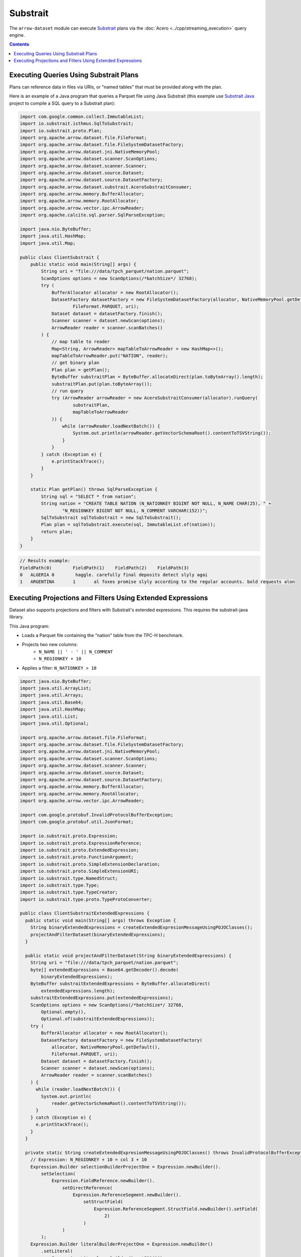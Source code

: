 .. Licensed to the Apache Software Foundation (ASF) under one
.. or more contributor license agreements.  See the NOTICE file
.. distributed with this work for additional information
.. regarding copyright ownership.  The ASF licenses this file
.. to you under the Apache License, Version 2.0 (the
.. "License"); you may not use this file except in compliance
.. with the License.  You may obtain a copy of the License at

..   http://www.apache.org/licenses/LICENSE-2.0

.. Unless required by applicable law or agreed to in writing,
.. software distributed under the License is distributed on an
.. "AS IS" BASIS, WITHOUT WARRANTIES OR CONDITIONS OF ANY
.. KIND, either express or implied.  See the License for the
.. specific language governing permissions and limitations
.. under the License.

=========
Substrait
=========

The ``arrow-dataset`` module can execute Substrait_ plans via the :doc:`Acero <../cpp/streaming_execution>`
query engine.

.. contents::

Executing Queries Using Substrait Plans
=======================================

Plans can reference data in files via URIs, or "named tables" that must be provided along with the plan.

Here is an example of a Java program that queries a Parquet file using Java Substrait
(this example use `Substrait Java`_ project to compile a SQL query to a Substrait plan):

.. code-block:: Java

    import com.google.common.collect.ImmutableList;
    import io.substrait.isthmus.SqlToSubstrait;
    import io.substrait.proto.Plan;
    import org.apache.arrow.dataset.file.FileFormat;
    import org.apache.arrow.dataset.file.FileSystemDatasetFactory;
    import org.apache.arrow.dataset.jni.NativeMemoryPool;
    import org.apache.arrow.dataset.scanner.ScanOptions;
    import org.apache.arrow.dataset.scanner.Scanner;
    import org.apache.arrow.dataset.source.Dataset;
    import org.apache.arrow.dataset.source.DatasetFactory;
    import org.apache.arrow.dataset.substrait.AceroSubstraitConsumer;
    import org.apache.arrow.memory.BufferAllocator;
    import org.apache.arrow.memory.RootAllocator;
    import org.apache.arrow.vector.ipc.ArrowReader;
    import org.apache.calcite.sql.parser.SqlParseException;

    import java.nio.ByteBuffer;
    import java.util.HashMap;
    import java.util.Map;

    public class ClientSubstrait {
        public static void main(String[] args) {
            String uri = "file:///data/tpch_parquet/nation.parquet";
            ScanOptions options = new ScanOptions(/*batchSize*/ 32768);
            try (
                BufferAllocator allocator = new RootAllocator();
                DatasetFactory datasetFactory = new FileSystemDatasetFactory(allocator, NativeMemoryPool.getDefault(),
                        FileFormat.PARQUET, uri);
                Dataset dataset = datasetFactory.finish();
                Scanner scanner = dataset.newScan(options);
                ArrowReader reader = scanner.scanBatches()
            ) {
                // map table to reader
                Map<String, ArrowReader> mapTableToArrowReader = new HashMap<>();
                mapTableToArrowReader.put("NATION", reader);
                // get binary plan
                Plan plan = getPlan();
                ByteBuffer substraitPlan = ByteBuffer.allocateDirect(plan.toByteArray().length);
                substraitPlan.put(plan.toByteArray());
                // run query
                try (ArrowReader arrowReader = new AceroSubstraitConsumer(allocator).runQuery(
                        substraitPlan,
                        mapTableToArrowReader
                )) {
                    while (arrowReader.loadNextBatch()) {
                        System.out.println(arrowReader.getVectorSchemaRoot().contentToTSVString());
                    }
                }
            } catch (Exception e) {
                e.printStackTrace();
            }
        }

        static Plan getPlan() throws SqlParseException {
            String sql = "SELECT * from nation";
            String nation = "CREATE TABLE NATION (N_NATIONKEY BIGINT NOT NULL, N_NAME CHAR(25), " +
                    "N_REGIONKEY BIGINT NOT NULL, N_COMMENT VARCHAR(152))";
            SqlToSubstrait sqlToSubstrait = new SqlToSubstrait();
            Plan plan = sqlToSubstrait.execute(sql, ImmutableList.of(nation));
            return plan;
        }
    }

.. code-block:: text

    // Results example:
    FieldPath(0)	FieldPath(1)	FieldPath(2)	FieldPath(3)
    0	ALGERIA	0	 haggle. carefully final deposits detect slyly agai
    1	ARGENTINA	1	al foxes promise slyly according to the regular accounts. bold requests alon

Executing Projections and Filters Using Extended Expressions
============================================================

Dataset also supports projections and filters with Substrait's extended expressions.
This requires the substrait-java library.

This Java program:

- Loads a Parquet file containing the "nation" table from the TPC-H benchmark.
- Projects two new columns:
    - ``N_NAME || ' - ' || N_COMMENT``
    - ``N_REGIONKEY + 10``
- Applies a filter: ``N_NATIONKEY > 18``

.. code-block:: Java

    import java.nio.ByteBuffer;
    import java.util.ArrayList;
    import java.util.Arrays;
    import java.util.Base64;
    import java.util.HashMap;
    import java.util.List;
    import java.util.Optional;

    import org.apache.arrow.dataset.file.FileFormat;
    import org.apache.arrow.dataset.file.FileSystemDatasetFactory;
    import org.apache.arrow.dataset.jni.NativeMemoryPool;
    import org.apache.arrow.dataset.scanner.ScanOptions;
    import org.apache.arrow.dataset.scanner.Scanner;
    import org.apache.arrow.dataset.source.Dataset;
    import org.apache.arrow.dataset.source.DatasetFactory;
    import org.apache.arrow.memory.BufferAllocator;
    import org.apache.arrow.memory.RootAllocator;
    import org.apache.arrow.vector.ipc.ArrowReader;

    import com.google.protobuf.InvalidProtocolBufferException;
    import com.google.protobuf.util.JsonFormat;

    import io.substrait.proto.Expression;
    import io.substrait.proto.ExpressionReference;
    import io.substrait.proto.ExtendedExpression;
    import io.substrait.proto.FunctionArgument;
    import io.substrait.proto.SimpleExtensionDeclaration;
    import io.substrait.proto.SimpleExtensionURI;
    import io.substrait.type.NamedStruct;
    import io.substrait.type.Type;
    import io.substrait.type.TypeCreator;
    import io.substrait.type.proto.TypeProtoConverter;

    public class ClientSubstraitExtendedExpressions {
      public static void main(String[] args) throws Exception {
        String binaryExtendedExpressions = createExtendedExpresionMessageUsingPOJOClasses();
        projectAndFilterDataset(binaryExtendedExpressions);
      }

      public static void projectAndFilterDataset(String binaryExtendedExpressions) {
        String uri = "file:///data/tpch_parquet/nation.parquet";
        byte[] extendedExpressions = Base64.getDecoder().decode(
            binaryExtendedExpressions);
        ByteBuffer substraitExtendedExpressions = ByteBuffer.allocateDirect(
            extendedExpressions.length);
        substraitExtendedExpressions.put(extendedExpressions);
        ScanOptions options = new ScanOptions(/*batchSize*/ 32768,
            Optional.empty(),
            Optional.of(substraitExtendedExpressions));
        try (
            BufferAllocator allocator = new RootAllocator();
            DatasetFactory datasetFactory = new FileSystemDatasetFactory(
                allocator, NativeMemoryPool.getDefault(),
                FileFormat.PARQUET, uri);
            Dataset dataset = datasetFactory.finish();
            Scanner scanner = dataset.newScan(options);
            ArrowReader reader = scanner.scanBatches()
        ) {
          while (reader.loadNextBatch()) {
            System.out.println(
                reader.getVectorSchemaRoot().contentToTSVString());
          }
        } catch (Exception e) {
          e.printStackTrace();
        }
      }

      private static String createExtendedExpresionMessageUsingPOJOClasses() throws InvalidProtocolBufferException {
        // Expression: N_REGIONKEY + 10 = col 3 + 10
        Expression.Builder selectionBuilderProjectOne = Expression.newBuilder().
            setSelection(
                Expression.FieldReference.newBuilder().
                    setDirectReference(
                        Expression.ReferenceSegment.newBuilder().
                            setStructField(
                                Expression.ReferenceSegment.StructField.newBuilder().setField(
                                    2)
                            )
                    )
            );
        Expression.Builder literalBuilderProjectOne = Expression.newBuilder()
            .setLiteral(
                Expression.Literal.newBuilder().setI32(10)
            );
        io.substrait.proto.Type outputProjectOne = TypeCreator.NULLABLE.I32.accept(
            new TypeProtoConverter());
        Expression.Builder expressionBuilderProjectOne = Expression.
            newBuilder().
            setScalarFunction(
                Expression.
                    ScalarFunction.
                    newBuilder().
                    setFunctionReference(0).
                    setOutputType(outputProjectOne).
                    addArguments(
                        0,
                        FunctionArgument.newBuilder().setValue(
                            selectionBuilderProjectOne)
                    ).
                    addArguments(
                        1,
                        FunctionArgument.newBuilder().setValue(
                            literalBuilderProjectOne)
                    )
            );
        ExpressionReference.Builder expressionReferenceBuilderProjectOne = ExpressionReference.newBuilder().
            setExpression(expressionBuilderProjectOne)
            .addOutputNames("ADD_TEN_TO_COLUMN_N_REGIONKEY");

        // Expression: name || name = N_NAME || "-" || N_COMMENT = col 1 || col 3
        Expression.Builder selectionBuilderProjectTwo = Expression.newBuilder().
            setSelection(
                Expression.FieldReference.newBuilder().
                    setDirectReference(
                        Expression.ReferenceSegment.newBuilder().
                            setStructField(
                                Expression.ReferenceSegment.StructField.newBuilder().setField(
                                    1)
                            )
                    )
            );
        Expression.Builder selectionBuilderProjectTwoConcatLiteral = Expression.newBuilder()
            .setLiteral(
                Expression.Literal.newBuilder().setString(" - ")
            );
        Expression.Builder selectionBuilderProjectOneToConcat = Expression.newBuilder().
            setSelection(
                Expression.FieldReference.newBuilder().
                    setDirectReference(
                        Expression.ReferenceSegment.newBuilder().
                            setStructField(
                                Expression.ReferenceSegment.StructField.newBuilder().setField(
                                    3)
                            )
                    )
            );
        io.substrait.proto.Type outputProjectTwo = TypeCreator.NULLABLE.STRING.accept(
            new TypeProtoConverter());
        Expression.Builder expressionBuilderProjectTwo = Expression.
            newBuilder().
            setScalarFunction(
                Expression.
                    ScalarFunction.
                    newBuilder().
                    setFunctionReference(1).
                    setOutputType(outputProjectTwo).
                    addArguments(
                        0,
                        FunctionArgument.newBuilder().setValue(
                            selectionBuilderProjectTwo)
                    ).
                    addArguments(
                        1,
                        FunctionArgument.newBuilder().setValue(
                            selectionBuilderProjectTwoConcatLiteral)
                    ).
                    addArguments(
                        2,
                        FunctionArgument.newBuilder().setValue(
                            selectionBuilderProjectOneToConcat)
                    )
            );
        ExpressionReference.Builder expressionReferenceBuilderProjectTwo = ExpressionReference.newBuilder().
            setExpression(expressionBuilderProjectTwo)
            .addOutputNames("CONCAT_COLUMNS_N_NAME_AND_N_COMMENT");

        // Expression: Filter: N_NATIONKEY > 18 = col 1 > 18
        Expression.Builder selectionBuilderFilterOne = Expression.newBuilder().
            setSelection(
                Expression.FieldReference.newBuilder().
                    setDirectReference(
                        Expression.ReferenceSegment.newBuilder().
                            setStructField(
                                Expression.ReferenceSegment.StructField.newBuilder().setField(
                                    0)
                            )
                    )
            );
        Expression.Builder literalBuilderFilterOne = Expression.newBuilder()
            .setLiteral(
                Expression.Literal.newBuilder().setI32(18)
            );
        io.substrait.proto.Type outputFilterOne = TypeCreator.NULLABLE.BOOLEAN.accept(
            new TypeProtoConverter());
        Expression.Builder expressionBuilderFilterOne = Expression.
            newBuilder().
            setScalarFunction(
                Expression.
                    ScalarFunction.
                    newBuilder().
                    setFunctionReference(2).
                    setOutputType(outputFilterOne).
                    addArguments(
                        0,
                        FunctionArgument.newBuilder().setValue(
                            selectionBuilderFilterOne)
                    ).
                    addArguments(
                        1,
                        FunctionArgument.newBuilder().setValue(
                            literalBuilderFilterOne)
                    )
            );
        ExpressionReference.Builder expressionReferenceBuilderFilterOne = ExpressionReference.newBuilder().
            setExpression(expressionBuilderFilterOne)
            .addOutputNames("COLUMN_N_NATIONKEY_GREATER_THAN_18");

        List<String> columnNames = Arrays.asList("N_NATIONKEY", "N_NAME",
            "N_REGIONKEY", "N_COMMENT");
        List<Type> dataTypes = Arrays.asList(
            TypeCreator.NULLABLE.I32,
            TypeCreator.NULLABLE.STRING,
            TypeCreator.NULLABLE.I32,
            TypeCreator.NULLABLE.STRING
        );
        //
        NamedStruct of = NamedStruct.of(
            columnNames,
            Type.Struct.builder().fields(dataTypes).nullable(false).build()
        );

        // Extensions URI
        HashMap<String, SimpleExtensionURI> extensionUris = new HashMap<>();
        extensionUris.put(
            "key-001",
            SimpleExtensionURI.newBuilder()
                .setExtensionUriAnchor(1)
                .setUri("/functions_arithmetic.yaml")
                .build()
        );
        extensionUris.put(
            "key-002",
            SimpleExtensionURI.newBuilder()
                .setExtensionUriAnchor(2)
                .setUri("/functions_comparison.yaml")
                .build()
        );

        // Extensions
        ArrayList<SimpleExtensionDeclaration> extensions = new ArrayList<>();
        SimpleExtensionDeclaration extensionFunctionAdd = SimpleExtensionDeclaration.newBuilder()
            .setExtensionFunction(
                SimpleExtensionDeclaration.ExtensionFunction.newBuilder()
                    .setFunctionAnchor(0)
                    .setName("add:i32_i32")
                    .setExtensionUriReference(1))
            .build();
        SimpleExtensionDeclaration extensionFunctionGreaterThan = SimpleExtensionDeclaration.newBuilder()
            .setExtensionFunction(
                SimpleExtensionDeclaration.ExtensionFunction.newBuilder()
                    .setFunctionAnchor(1)
                    .setName("concat:vchar")
                    .setExtensionUriReference(2))
            .build();
        SimpleExtensionDeclaration extensionFunctionLowerThan = SimpleExtensionDeclaration.newBuilder()
            .setExtensionFunction(
                SimpleExtensionDeclaration.ExtensionFunction.newBuilder()
                    .setFunctionAnchor(2)
                    .setName("gt:any_any")
                    .setExtensionUriReference(2))
            .build();
        extensions.add(extensionFunctionAdd);
        extensions.add(extensionFunctionGreaterThan);
        extensions.add(extensionFunctionLowerThan);

        // Extended Expression
        ExtendedExpression.Builder extendedExpressionBuilder =
            ExtendedExpression.newBuilder().
                addReferredExpr(0,
                    expressionReferenceBuilderProjectOne).
                addReferredExpr(1,
                    expressionReferenceBuilderProjectTwo).
                addReferredExpr(2,
                    expressionReferenceBuilderFilterOne).
                setBaseSchema(of.toProto());
        extendedExpressionBuilder.addAllExtensionUris(extensionUris.values());
        extendedExpressionBuilder.addAllExtensions(extensions);

        ExtendedExpression extendedExpression = extendedExpressionBuilder.build();

        // Print JSON
        System.out.println(
            JsonFormat.printer().includingDefaultValueFields().print(
                extendedExpression));
        // Print binary representation
        System.out.println(Base64.getEncoder().encodeToString(
            extendedExpression.toByteArray()));

        return Base64.getEncoder().encodeToString(
            extendedExpression.toByteArray());
      }
    }

.. code-block:: text

    ADD_TEN_TO_COLUMN_N_REGIONKEY	CONCAT_COLUMNS_N_NAME_AND_N_COMMENT
    13	ROMANIA - ular asymptotes are about the furious multipliers. express dependencies nag above the ironically ironic account
    14	SAUDI ARABIA - ts. silent requests haggle. closely express packages sleep across the blithely
    12	VIETNAM - hely enticingly express accounts. even, final
    13	RUSSIA -  requests against the platelets use never according to the quickly regular pint
    13	UNITED KINGDOM - eans boost carefully special requests. accounts are. carefull
    11	UNITED STATES - y final packages. slow foxes cajole quickly. quickly silent platelets breach ironic accounts. unusual pinto be

.. _`Substrait`: https://substrait.io/
.. _`Substrait Java`: https://github.com/substrait-io/substrait-java
.. _`Acero`: https://arrow.apache.org/docs/cpp/streaming_execution.html
.. _`Extended Expression`: https://github.com/substrait-io/substrait/blob/main/site/docs/expressions/extended_expression.md
